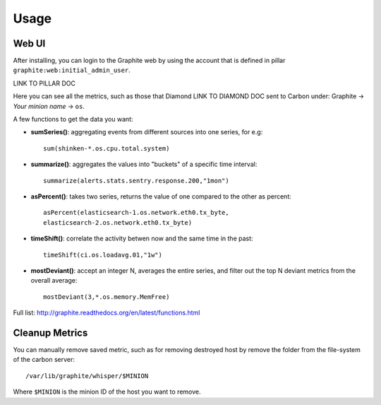 .. Copyright (c) 2009, Bruno Clermont
.. All rights reserved.
..
.. Redistribution and use in source and binary forms, with or without
.. modification, are permitted provided that the following conditions are met:
..
..     * Redistributions of source code must retain the above copyright notice,
..       this list of conditions and the following disclaimer.
..     * Redistributions in binary form must reproduce the above copyright
..       notice, this list of conditions and the following disclaimer in the
..       documentation and/or other materials provided with the distribution.
..
.. Neither the name of Bruno Clermont nor the names of its contributors may be used
.. to endorse or promote products derived from this software without specific
.. prior written permission.
..
.. THIS SOFTWARE IS PROVIDED BY THE COPYRIGHT HOLDERS AND CONTRIBUTORS "AS IS"
.. AND ANY EXPRESS OR IMPLIED WARRANTIES, INCLUDING, BUT NOT LIMITED TO,
.. THE IMPLIED WARRANTIES OF MERCHANTABILITY AND FITNESS FOR A PARTICULAR
.. PURPOSE ARE DISCLAIMED. IN NO EVENT SHALL THE COPYRIGHT OWNER OR CONTRIBUTORS
.. BE LIABLE FOR ANY DIRECT, INDIRECT, INCIDENTAL, SPECIAL, EXEMPLARY, OR
.. CONSEQUENTIAL DAMAGES (INCLUDING, BUT NOT LIMITED TO, PROCUREMENT OF
.. SUBSTITUTE GOODS OR SERVICES; LOSS OF USE, DATA, OR PROFITS; OR BUSINESS
.. INTERRUPTION) HOWEVER CAUSED AND ON ANY THEORY OF LIABILITY, WHETHER IN
.. CONTRACT, STRICT LIABILITY, OR TORT (INCLUDING NEGLIGENCE OR OTHERWISE)
.. ARISING IN ANY WAY OUT OF THE USE OF THIS SOFTWARE, EVEN IF ADVISED OF THE
.. POSSIBILITY OF SUCH DAMAGE.

Usage
=====

Web UI
------

After installing, you can login to the Graphite web by using the account that
is defined in pillar ``graphite:web:initial_admin_user``.

LINK TO PILLAR DOC

Here you can see all the metrics, such as those that Diamond LINK TO DIAMOND DOC
sent to Carbon under: Graphite -> `Your minion name` -> ``os``.

A few functions to get the data you want: 

- **sumSeries()**: aggregating events from different sources into one series,
  for e.g::
    
    sum(shinken-*.os.cpu.total.system)

- **summarize()**: aggregates the values into "buckets" of a specific time
  interval::

    summarize(alerts.stats.sentry.response.200,"1mon")

- **asPercent()**: takes two series, returns the value of one compared to the
  other as percent::

    asPercent(elasticsearch-1.os.network.eth0.tx_byte,
    elasticsearch-2.os.network.eth0.tx_byte)

- **timeShift()**: correlate the activity betwen now and the same time in the
  past::

    timeShift(ci.os.loadavg.01,"1w")

- **mostDeviant()**: accept an integer N, averages the entire series, and
  filter out the top N deviant metrics from the overall average::

    mostDeviant(3,*.os.memory.MemFree)    

Full list: http://graphite.readthedocs.org/en/latest/functions.html

Cleanup Metrics
---------------

You can manually remove saved metric, such as for removing destroyed host by
remove the folder from the file-system of the carbon server::

  /var/lib/graphite/whisper/$MINION

Where ``$MINION`` is the minion ID of the host you want to remove.
